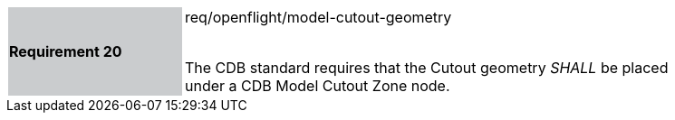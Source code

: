 [width="90%",cols="2,6"]
|===
|*Requirement 20* {set:cellbgcolor:#CACCCE}|req/openflight/model-cutout-geometry +
 +

The CDB standard requires that the Cutout geometry _SHALL_ be placed under a CDB Model Cutout Zone node.{set:cellbgcolor:#FFFFFF}
|===
